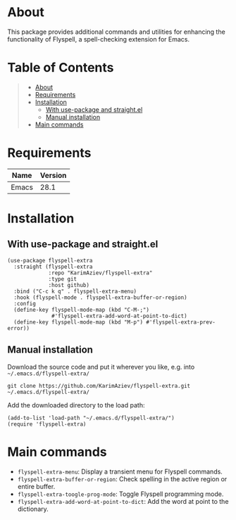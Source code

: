 #+OPTIONS: ^:nil tags:nil num:nil

* About

This package provides additional commands and utilities for enhancing the functionality of Flyspell, a spell-checking extension for Emacs.

* Table of Contents                                       :TOC_2_gh:QUOTE:
#+BEGIN_QUOTE
- [[#about][About]]
- [[#requirements][Requirements]]
- [[#installation][Installation]]
  - [[#with-use-package-and-straightel][With use-package and straight.el]]
  - [[#manual-installation][Manual installation]]
- [[#main-commands][Main commands]]
#+END_QUOTE

* Requirements

| Name  | Version |
|-------+---------|
| Emacs |    28.1 |


* Installation

** With use-package and straight.el
#+begin_src elisp :eval no
(use-package flyspell-extra
  :straight (flyspell-extra
             :repo "KarimAziev/flyspell-extra"
             :type git
             :host github)
  :bind ("C-c k q" . flyspell-extra-menu)
  :hook (flyspell-mode . flyspell-extra-buffer-or-region)
  :config
  (define-key flyspell-mode-map (kbd "C-M-;")
              #'flyspell-extra-add-word-at-point-to-dict)
  (define-key flyspell-mode-map (kbd "M-p") #'flyspell-extra-prev-error))
#+end_src

** Manual installation

Download the source code and put it wherever you like, e.g. into =~/.emacs.d/flyspell-extra/=

#+begin_src shell :eval no
git clone https://github.com/KarimAziev/flyspell-extra.git ~/.emacs.d/flyspell-extra/
#+end_src

Add the downloaded directory to the load path:

#+begin_src elisp :eval no
(add-to-list 'load-path "~/.emacs.d/flyspell-extra/")
(require 'flyspell-extra)
#+end_src

* Main commands

- =flyspell-extra-menu=: Display a transient menu for Flyspell commands.
- =flyspell-extra-buffer-or-region=: Check spelling in the active region or entire buffer.
- =flyspell-extra-toogle-prog-mode=: Toggle Flyspell programming mode.
- =flyspell-extra-add-word-at-point-to-dict=: Add the word at point to the dictionary.
